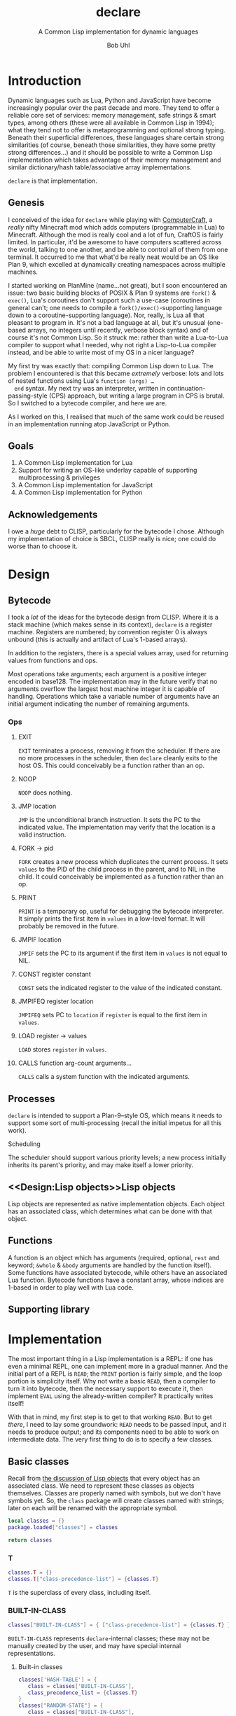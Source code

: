 #+AUTHOR: Bob Uhl
#+TITLE: declare
#+SUBTITLE: A Common Lisp implementation for dynamic languages
* Introduction
  Dynamic languages such as Lua, Python and JavaScript have become
  increasingly popular over the past decade and more.  They tend to
  offer a reliable core set of services: memory management, safe
  strings & smart types, among others (these were all available in
  Common Lisp in 1994); what they tend not to offer is metaprogramming
  and optional strong typing.  Beneath their superficial differences,
  these languages share certain strong similarities (of course,
  beneath those similarities, they have some pretty strong
  differences…) and it should be possible to write a Common Lisp
  implementation which takes advantage of their memory management and
  similar dictionary/hash table/associative array implementations.

  ~declare~ is that implementation.
** Genesis
  I conceived of the idea for ~declare~ while playing with
  [[http://www.computercraft.info/][ComputerCraft]], a /really/ nifty Minecraft mod which adds computers
  (programmable in Lua) to Minecraft.  Although the mod is really cool
  and a lot of fun, CraftOS is fairly limited.  In particular, it'd be
  awesome to have computers scattered across the world, talking to one
  another, and be able to control all of them from one terminal.  It
  occurred to me that what'd be really neat would be an OS like Plan
  9, which excelled at dynamically creating namespaces across multiple
  machines.

  I started working on PlanMine (name…not great), but I soon
  encountered an issue: two basic building blocks of POSIX & Plan 9
  systems are ~fork()~ & ~exec()~, Lua's coroutines don't support such
  a use-case (coroutines in general can't; one needs to compile a
  ~fork()/exec()~-supporting language down to a coroutine-supporting
  language).  Nor, really, is Lua all that pleasant to program in.
  It's not a bad language at all, but it's unusual (one-based arrays,
  no integers until recently, verbose block syntax) and of course it's
  not Common Lisp.  So it struck me: rather than write a Lua-to-Lua
  compiler to support what I needed, why not right a Lisp-to-Lua
  compiler instead, and be able to write most of my OS in a nicer
  language?

  My first try was exactly that: compiling Common Lisp down to Lua.
  The problem I encountered is that this became /extremely/ verbose:
  lots and lots of nested functions using Lua's ~function (args) …
  end~ syntax.  My next try was an interpreter, written in
  continuation-passing-style (CPS) approach, but writing a large
  program in CPS is brutal.  So I switched to a bytecode compiler, and
  here we are.

  As I worked on this, I realised that much of the same work could be
  reused in an implementation running atop JavaScript or Python.
** Goals
  1. A Common Lisp implementation for Lua
  2. Support for writing an OS-like underlay capable of supporting
     multiprocessing & privileges
  3. A Common Lisp implementation for JavaScript
  4. A Common Lisp implementation for Python
** Acknowledgements
  I owe a /huge/ debt to CLISP, particularly for the bytecode I chose.
  Although my implementation of choice is SBCL, CLISP really is nice;
  one could do worse than to choose it.
* Design
** Bytecode
I took a /lot/ of the ideas for the bytecode design from CLISP.  Where
it is a stack machine (which makes sense in its context), ~declare~ is
a register machine.  Registers are numbered; by convention register 0
is always unbound (this is actually and artifact of Lua's 1-based
arrays).

In addition to the registers, there is a special values array, used
for returning values from functions and ops.

Most operations take arguments; each argument is a positive integer
encoded in base128.  The implementation may in the future verify that
no arguments overflow the largest host machine integer it is capable
of handling.  Operations which take a variable number of arguments have an
initial argument indicating the number of remaining arguments.
*** Ops
**** EXIT
~EXIT~ terminates a process, removing it from the scheduler.  If there
are no more processes in the scheduler, then ~declare~ cleanly exits
to the host OS.  This could conceivably be a function rather than an op.
**** NOOP
~NOOP~ does nothing.
**** JMP location
~JMP~ is the unconditional branch instruction.  It sets the PC to the
indicated value.  The implementation may verify that the location is a
valid instruction.
**** FORK → pid
~FORK~ creates a new process which duplicates the current process.  It
sets ~values~ to the PID of the child process in the parent, and to
NIL in the child.  It could conceivably be implemented as a function
rather than an op.
**** PRINT
~PRINT~ is a temporary op, useful for debugging the bytecode
interpreter.  It simply prints the first item in ~values~ in a
low-level format.  It will probably be removed in the future.
**** JMPIF location
~JMPIF~ sets the PC to its argument if the first item in ~values~ is
not equal to NIL.
**** CONST register constant
~CONST~ sets the indicated register to the value of the indicated
constant.
**** JMPIFEQ register location
~JMPIFEQ~ sets PC to ~location~ if ~register~ is equal to the first
item in ~values~.
**** LOAD register → values
~LOAD~ stores ~register~ in ~values~.
**** CALLS function arg-count arguments…
~CALLS~ calls a system function with the indicated arguments.
** Processes
~declare~ is intended to support a Plan-9–style OS, which means it
needs to support some sort of multi-processing (recall the initial
impetus for all this work).
**** Scheduling
The scheduler should support various
priority levels; a new process initially inherits its parent's
priority, and may make itself a lower priority.
** <<Design:Lisp objects>>Lisp objects
   Lisp objects are represented as native implementation objects.
   Each object has an associated class, which determines what
   can be done with that object.
** Functions
A function is an object which has arguments (required, optional,
~rest~ and keyword; ~&whole~ & ~&body~ arguments are handled by the
function itself).  Some functions have associated bytecode, while
others have an associated Lua function.  Bytecode functions have a
constant array, whose indices are 1-based in order to play well with
Lua code.
** Supporting library
* Implementation
The most important thing in a Lisp implementation is a REPL: if one
has even a minimal REPL, one can implement more in a gradual manner.
And the initial part of a REPL is ~READ~; the ~PRINT~ portion is
fairly simple, and the loop portion is simplicity itself.  Why not
write a basic ~READ~, then a compiler to turn it into bytecode, then
the necessary support to execute it, then implement ~EVAL~ using the
already-written compiler?  It practically writes itself!

With that in mind, my first step is to get to that working ~READ~.
But to get /there/, I need to lay some groundwork: ~READ~ needs to be
passed input, and it needs to produce output; and its components need
to be able to work on intermediate data. The very first thing to do is
to specify a few classes.
** Basic classes

Recall from [[Design:Lisp objects][the discussion of Lisp objects]] that every object has an
associated class.  We need to represent these classes as objects
themselves.  Classes are properly named with symbols, but we don't
have symbols yet.  So, the ~class~ package will create classes named
with strings; later on each will be renamed with the appropriate
symbol.

#+NAME: classes-header :exports none
#+BEGIN_SRC lua
  local classes = {}
  package.loaded["classes"] = classes
#+END_SRC

#+NAME: classes-footer :exports none
#+BEGIN_SRC lua
  return classes
#+END_SRC

*** T
#+NAME: classes-t
#+BEGIN_SRC lua
  classes.T = {}
  classes.T["class-precedence-list"] = {classes.T}
#+END_SRC

~T~ is the superclass of every class, including itself.

*** BUILT-IN-CLASS
#+NAME: classes-built-in-class
#+BEGIN_SRC lua
  classes["BUILT-IN-CLASS"] = { ["class-precedence-list"] = {classes.T} }
#+END_SRC

~BUILT-IN-CLASS~ represents ~declare~-internal classes; these may not be
manually created by the user, and may have special internal representations.

**** Built-in classes
#+NAME: classes-built-in-classes
#+BEGIN_SRC lua
  classes['HASH-TABLE'] = {
     class = classes['BUILT-IN-CLASS'],
     class_precedence_list = {classes.T}
  }
  classes["RANDOM-STATE"] = {
     class = classes["BUILT-IN-CLASS"],
     class_precedence_list = {classes.T}
  }
  classes.RESTART = {
     class = classes["BUILT-IN-CLASS"],
     class_precedence_list = {classes.T}
  }
  classes.PACKAGE = {
     class = classes["BUILT-IN-CLASS"],
     class_precedence_list = {classes.T}
  }
  classes.READTABLE = {
     class = classes["BUILT-IN-CLASS"],
     class_precedence_list = {classes.T}
  }
  classes.SYMBOL = {
     class = classes["BUILT-IN-CLASS"],
     class_precedence_list = {classes.T}
  }
  classes.CHARACTER = {
     class = classes["BUILT-IN-CLASS"],
     class_precedence_list = {classes.T}
  }
  -- functions
  classes.FUNCTION = {
     class = classes["BUILT-IN-CLASS"],
     class_precedence_list = {classes.T}
  }
  classes["COMPILED-FUNCTION"] = {
     class = classes["BUILT-IN-CLASS"],
     class_precedence_list = {classes.FUNCTION, classes.T}
  }
  -- sequences
  classes.SEQUENCE = {
     class = classes["BUILT-IN-CLASS"],
     class_precedence_list = {classes.T}
  }
  classes.LIST = {
     class = classes["BUILT-IN-CLASS"],
     class_precedence_list = {classes.SEQUENCE, classes.T}
  }
  classes.CONS = {
     class = classes["BUILT-IN-CLASS"],
     class_precedence_list = {classes.LIST, classes.SEQUENCE, classes.T}
  }
  classes.NULL = {
     class = classes["BUILT-IN-CLASS"],
     class_precedence_list = {classes.SYMBOL, classes.LIST, classes.SEQUENCE, classes.T}
  }
  -- streams
  classes.STREAM = {
     class = classes["BUILT-IN-CLASS"],
     class_precedence_list = {classes.T}
  }
  classes["STRING-STREAM"] = {
     class = classes["BUILT-IN-CLASS"],
     class_precedence_list = {classes.STREAM, classes.T}
  }
  -- pathnames
  classes.PATHNAME = {
     class = classes["BUILT-IN-CLASS"],
     class_precedence_list = {classes.T}
  }
  classes["LOGICAL-PATHNAME"] = {
     class = classes["BUILT-IN-CLASS"],
     class_precedence_list = {classes.PATHNAME, classes.T}
  }
  -- numbers
  classes.NUMBER = {
     class = classes["BUILT-IN-CLASS"],
     class_precedence_list = {classes.T}
  }
  classes.REAL = {
     class = classes["BUILT-IN-CLASS"],
     class_precedence_list = {classes.NUMBER, classes.T}
  }
  classes.FLOAT = {
     class = classes["BUILT-IN-CLASS"],
     class_precedence_list = {classes.REAL, classes.NUMBER, classes.T}
  }
  classes["SINGLE-FLOAT"] = {
     class = classes["BUILT-IN-CLASS"],
     class_precedence_list = {
        classes.FLOAT, classes.REAL, classes.NUMBER, classes.T
     }
  }
  classes.RATIONAL = {
     class = classes["BUILT-IN-CLASS"],
     class_precedence_list = {classes.REAL, classes.NUMBER, classes.T}
  }
  classes.RATIO = {
     class = classes["BUILT-IN-CLASS"],
     class_precedence_list = {
        classes.RATIONAL, classes.REAL, classes.NUMBER, classes.T
     }
  }
  classes.INTEGER = {
     class = classes["BUILT-IN-CLASS"],
     class_precedence_list = {
        classes.RATIONAL, classes.REAL, classes.NUMBER, classes.T
     }
  }
  classes.FIXNUM = {
     class = classes["BUILT-IN-CLASS"],
     class_precedence_list = {
        classes.INTEGER, classes.RATIONAL, classes.REAL, classes.NUMBER, classes.T
     }
  }
  classes.COMPLEX = {
     class = classes["BUILT-IN-CLASS"],
     class_precedence_list = {classes.NUMBER, classes.T}
  }
#+END_SRC

*** STANDARD-OBJECT
The class ~STANDARD-OBJECT~ is an instance of its own subclass,
~STANDARD-CLASS~

#+NAME: classes-standard-object
#+BEGIN_SRC lua
  classes["STANDARD-OBJECT"] = { ["class-precedence-list"] = { classes.T } }
#+END_SRC
*** STANDARD-CLASS
The class ~STANDARD-CLASS~ represents a standard Common Lisp Object System
(CLOS) class, with slots and all.

#+NAME: classes-standard-class
#+BEGIN_SRC lua
  classes["CLASS"] = {
     ["class-precedence-list"] = { classes["STANDARD-OBJECT"], classes.T }
  }
  classes["STANDARD-CLASS"] = {
     ["class-precedence-list"] = {
        classes.CLASS, classes["STANDARD-OBJECT"], classes.T
     }
  }
#+END_SRC

~STANDARD-OBJECT~, ~CLASS~ and ~STANDARD-CLASS~ are all instances of
~STANDARD-CLASS~, which means that they may be subclassed with
~DEFCLASS~.

#+NAME: classes-standard-class-set-subclasses
#+BEGIN_SRC lua
  classes["STANDARD-OBJECT"].class = classes['STANDARD-CLASS']
  classes.CLASS.class = classes['STANDARD-CLASS']
  classes["STANDARD-CLASS"].class = classes['STANDARD-CLASS']
#+END_SRC

#+NAME: classes
#+BEGIN_SRC lua :tangle classes.lua :exports none :noweb yes
  <<classes-header>>
  <<classes-t>>
  classes.T.class = classes["BUILT-IN-CLASS"]
  <<classes-built-in-class>>
  <<classes-built-in-classes>>
  <<classes-standard-object>>
  <<classes-standard-class>>
  <<classes-set-standard-class-subclasses>>
  <<classes-footer>>
#+END_SRC
** NIL

NIL is a special value, distinguished from Lua's nil.  It looks like a
cons, but its ~CAR~ and ~CDR~ always point to itself.

#+NAME: NIL
#+BEGIN_SRC lua
NIL = {}
NIL.car = NIL
NIL.cdr = NIL
#+END_SRC
** Symbols
Symbols are very simple: they consist of a name, a package, a property
list and a value.

#+NAME: symbol
#+BEGIN_SRC lua :tangle symbol.lua
  classes = require("classes")
  local symbol = {}
  package.loaded["symbol"] = symbol

  local Symbol = {}

  function symbol.new(name, package)
     local self = {
        class = classes.SYMBOL,
        name = name,
        package = package,
        plist = NIL,
     }
     setmetatable(self, { __index = Symbol })
     return self
  end

  return symbol
#+END_SRC

** Packages
Packages are namespaces which map symbol names to symbols.  There is a
single namespace for packages themselves in each process environment.

#+BEGIN_SRC lua :tangle clpackage.lua :noweb yes
  classes = require("classes")
  symbols = require("symbol")
  cl_symbols = require("cl-symbols")
  local clpackage = {}
  package.loaded["clpackage"] = clpackage

  local packages = {}
  local Package = {}

  -- NAME must be a string; NICKNAMES must be an array of strings; USE
  -- must be an array of packages.
  function clpackage.new(name, nicknames, use)
     local self = {
        class = classes.PACKAGE,
        name = name,
        nicknames = nicknames,
        use = use,
        internal_symbols = {},
        external_symbols = {},
     }
     setmetatable(self, { __index = Package })
     return self
  end

  -- set up COMMON-LISP, a package which cannot be modified; since it is
  -- static, it can be referred to from multiple toplevels
  clpackage.cl = clpackage.new("COMMON-LISP", { "CL" })
  -- set up the standard Common Lisp symbols
  for i, name in ipairs(cl_symbols) do
     local symbol = symbol.new(name, clpackage.cl)
     clpackage.cl.external_symbols[name] = symbol
  end
  clpackage.cl.external_symbols["NIL"] = NIL

  return clpackage
#+END_SRC

** Numbers
** Functions
A function is an object which may be called with certain arguments and
which may return certain values.

A function has zero or more required arguments; zero or more optional
arguments, zero or one rest argument; and zero or more keyword
arguments (auxiliary arguments are turned into a LET-* form).
#+NAME: funcall
#+BEGIN_SRC lua
  function funcall(proc, func, args)
     if not classes.subclassp(func, classes.FUNCTION) then
        error("func is not a function in FUNCALL")
     end
     local continuation = {
        ops = proc.ops,
        pc = proc.pc,
        consts = proc.consts,
        registers = proc.registers,
     }

     for i, v in ipairs(args) do
        if i <= #func.num_required_args then
        end
     end
     local num_args = #args
     if num_args < func.num_required_args then
        error("not enough arguments to function")
     end
     num_args = num_args - func.num_required_args
     if not func.has_rest and (num_args > func.num_optional_args + #func.keyword_args) then
        error("too many arguments to function")
     end
     local registers = {}
     for i=1, i <= func.num_required_args do
        registers[i] = args[i]
     end
     for i = func.num_required_args+1, i <= func.num_required_args + func.num_optional_args do
        registers[i] = args[i]
     end
     if func.has_rest then
        local rest_args = args[func.num_required_args+func.num_optional_args+1]
     end
  end

  function parse_args(proc, func, args)
     local registers = {}
     local i = 1
     repeat
        if i > func.num_required_args then
           return parse_optional_args(proc, func, args, registers, i)
        end
        registers[i] = args[i]
     until i > args
     error("not enough arguments")
  end

  function parse_optional_args(proc, func, args, registers, i)
     for j = 0, j < #func.optional_args do
        registers[i+j] = args[i+j] or eval(proc, func.optional_args[j+1])
     end
     if func.has_rest then
        return parse_rest_args(proc, func, args, registers, i+#func.optional_args)
     end
     return parse_keyword_args(proc, func, args, registers, i+#func.optional_args)
  end

  function parse_rest_args(proc, func, args, registers, i)
     registers[i] = lua_array_to_list(args, i)
     return parse_keyword_args(proc, func, args, registers, i)
  end

  function lua_array_to_list(array, index)
     if index > #array then
        return NIL
     end
     return {
        class = classes.CONS,
        car = array[index],
        cdr = lua_array_to_list(array, index+1)
     }
  end

  function parse_keyword_args(proc, func, args, registers, i)
     if #func.keyword_args == 0 then
        error("too many arguments")
     end
     local j = i
     repeat
        if args[j].class ~= classes.SYMBOL and args[j].package ~= packages.KEYWORD then
           -- FIXME: this is not actually an error
           error("keywords must be symbols in the keyword package")
        end
        if not args[j+1] then
           error("odd number of keyword arguments")
        end
        keys[args[j]] = args[j+1]
     until j > #args
     for k, keyword in ipairs(func.keyword_args) do
        registers[i+k-1] = keys[keyword.keyword] or eval(proc, keyword.default)
     end
     return registers
  end
#+END_SRC
** Bootstrapping
~init.lua~ is a fairly small file which creates a few objects such as
NIL and T, loads in the other static modules of the system, and then
dynamically stitches them all together.

#+BEGIN_SRC lua :tangle init.lua :noweb yes
  <<NIL>>
  classes = require("classes")
  symbol = require("symbol")
  clpackage = require("clpackage")

  env = {}
  env.packages = {}
  env.packages["COMMON-LISP"] = clpackage.cl
  env.packages.CL = clpackage.cl
  env.classes = {}

  NIL.class = classes.NULL
  for name, class in pairs(classes) do
     local sym = env.packages.CL.external_symbols[name]
     env.classes[sym] = class
     class.name = sym
  end

  <<init-cons>>
#+END_SRC

** Supporting library
*** CONS
~CONS~ constructs a fresh cons cell, which is a simple object
containing a ~car~ and a ~cdr~.  It's one of the simplest Lisp
functions, and the building block of so many more.
#+NAME: init-cons
#+BEGIN_SRC lua
function cons(car, cdr)
   return {
      car = car,
      cdr = cdr,
      class = classes.CONS,
   }
end
#+END_SRC

#+LaTeX: \appendix
* Tests
** Boilerplate
#+BEGIN_SRC lua :tangle test_root.lua :exports none :noweb yes
<<test-root-header>>
<<test-cons>>
<<test-root-footer>>
#+END_SRC
*** Header
This pulls in [[https://github.com/bluebird75/luaunit][LuaUnit]] and ~declare~'s init.
#+NAME: test-root-header
#+BEGIN_SRC lua
luaunit = require('luaunit/luaunit')
require('init')
#+END_SRC
*** Footer
This just runs the defined tests.
#+NAME: test-root-footer
#+BEGIN_SRC lua
os.exit(luaunit.LuaUnit.run())
#+END_SRC
** Library tests
*** CONS
~CONS~ is extremely simple: it allocates a new cons cell containing
its arguments.  It doesn't care what types its arguments are.  Of
note, it needs to use ~luaunit.assertIs~ to test identity rather than
~luaunit.assertEquals~, which does a deep comparison, in order not to blow out
the stack (classes may contain circular references).
#+NAME: test-cons
#+BEGIN_SRC lua
  function testCons()
     local c = cons(1, 2)
     luaunit.assertEquals(c.car, 1)
     luaunit.assertEquals(c.cdr, 2)
     luaunit.assertIs(c.class, classes.CONS)
  end
#+END_SRC
* Appendix
** Common Lisp symbols
#+VISIBILITY: folded
#+NAME: cl-symbols
#+BEGIN_SRC lua :tangle cl-symbols.lua :exports code
  local cl_symbols = {
     "&ALLOW-OTHER-KEYS",
     "&AUX",
     "&BODY",
     "&ENVIRONMENT",
     "&KEY",
     "&OPTIONAL",
     "&REST",
     "&WHOLE",
     "*",
     "**",
     "***",
     "*BREAK-ON-SIGNALS*",
     "*COMPILE-FILE-PATHNAME*",
     "*COMPILE-FILE-TRUENAME*",
     "*COMPILE-PRINT*",
     "*COMPILE-VERBOSE*",
     "*DEBUG-IO*",
     "*DEBUGGER-HOOK*",
     "*DEFAULT-PATHNAME-DEFAULTS*",
     "*ERROR-OUTPUT*",
     "*FEATURES*",
     "*GENSYM-COUNTER*",
     "*LOAD-PATHNAME*",
     "*LOAD-PRINT*",
     "*LOAD-TRUENAME*",
     "*LOAD-VERBOSE*",
     "*MACROEXPAND-HOOK*",
     "*MODULES*",
     "*PACKAGE*",
     "*PRINT-ARRAY*",
     "*PRINT-BASE*",
     "*PRINT-CASE*",
     "*PRINT-CIRCLE*",
     "*PRINT-ESCAPE*",
     "*PRINT-GENSYM*",
     "*PRINT-LENGTH*",
     "*PRINT-LEVEL*",
     "*PRINT-LINES*",
     "*PRINT-MISER-WIDTH*",
     "*PRINT-PPRINT-DISPATCH*",
     "*PRINT-PRETTY*",
     "*PRINT-RADIX*",
     "*PRINT-READABLY*",
     "*PRINT-RIGHT-MARGIN*",
     "*QUERY-IO*",
     "*RANDOM-STATE*",
     "*READ-BASE*",
     "*READ-DEFAULT-FLOAT-FORMAT*",
     "*READ-EVAL*",
     "*READ-SUPPRESS*",
     "*READTABLE*",
     "*STANDARD-INPUT*",
     "*STANDARD-OUTPUT*",
     "*TERMINAL-IO*",
     "*TRACE-OUTPUT*",
     "+",
     "++",
     "+++",
     "-",
     "/",
     "//",
     "///",
     "/=",
     "1+",
     "1-",
     "<",
     "<=",
     "=",
     ">",
     ">=",
     "ABORT",
     "ABS",
     "ACONS",
     "ACOS",
     "ACOSH",
     "ADD-METHOD",
     "ADJOIN",
     "ADJUST-ARRAY",
     "ADJUSTABLE-ARRAY-P",
     "ALLOCATE-INSTANCE",
     "ALPHA-CHAR-P",
     "ALPHANUMERICP",
     "AND",
     "APPEND",
     "APPLY",
     "APROPOS",
     "APROPOS-LIST",
     "AREF",
     "ARITHMETIC-ERROR",
     "ARITHMETIC-ERROR-OPERANDS",
     "ARITHMETIC-ERROR-OPERATION",
     "ARRAY",
     "ARRAY-DIMENSION",
     "ARRAY-DIMENSION-LIMIT",
     "ARRAY-DIMENSIONS",
     "ARRAY-DISPLACEMENT",
     "ARRAY-ELEMENT-TYPE",
     "ARRAY-HAS-FILL-POINTER-P",
     "ARRAY-IN-BOUNDS-P",
     "ARRAY-RANK",
     "ARRAY-RANK-LIMIT",
     "ARRAY-ROW-MAJOR-INDEX",
     "ARRAY-TOTAL-SIZE",
     "ARRAY-TOTAL-SIZE-LIMIT",
     "ARRAYP",
     "ASH",
     "ASIN",
     "ASINH",
     "ASSERT",
     "ASSOC",
     "ASSOC-IF",
     "ASSOC-IF-NOT",
     "ATAN",
     "ATANH",
     "ATOM",
     "BASE-CHAR",
     "BASE-STRING",
     "BIGNUM",
     "BIT",
     "BIT-AND",
     "BIT-ANDC1",
     "BIT-ANDC2",
     "BIT-EQV",
     "BIT-IOR",
     "BIT-NAND",
     "BIT-NOR",
     "BIT-NOT",
     "BIT-ORC1",
     "BIT-ORC2",
     "BIT-VECTOR",
     "BIT-VECTOR-P",
     "BIT-XOR",
     "BLOCK",
     "BLOCK",
     "BOOLE",
     "BOOLE-1",
     "BOOLE-2",
     "BOOLE-AND",
     "BOOLE-ANDC1",
     "BOOLE-ANDC2",
     "BOOLE-C1",
     "BOOLE-C2",
     "BOOLE-CLR",
     "BOOLE-EQV",
     "BOOLE-IOR",
     "BOOLE-NAND",
     "BOOLE-NOR",
     "BOOLE-ORC1",
     "BOOLE-ORC2",
     "BOOLE-SET",
     "BOOLE-XOR",
     "BOOLEAN",
     "BOTH-CASE-P",
     "BOUNDP",
     "BREAK",
     "BROADCAST-STREAM",
     "BROADCAST-STREAM-STREAMS",
     "BUILT-IN-CLASS",
     "BUTLAST",
     "BYTE",
     "BYTE-POSITION",
     "BYTE-SIZE",
     "CAAAAR",
     "CAAADR",
     "CAAAR",
     "CAADAR",
     "CAADDR",
     "CAADR",
     "CAAR",
     "CADAAR",
     "CADADR",
     "CADAR",
     "CADDAR",
     "CADDDR",
     "CADDR",
     "CADR",
     "CALL-ARGUMENTS-LIMIT",
     "CALL-METHOD",
     "CALL-NEXT-METHOD",
     "CAR",
     "CASE",
     "CATCH",
     "CCASE",
     "CDAAAR",
     "CDAADR",
     "CDAAR",
     "CDADAR",
     "CDADDR",
     "CDADR",
     "CDAR",
     "CDDAAR",
     "CDDADR",
     "CDDAR",
     "CDDDAR",
     "CDDDDR",
     "CDDDR",
     "CDDR",
     "CDR",
     "CEILING",
     "CELL-ERROR",
     "CELL-ERROR-NAME",
     "CERROR",
     "CHANGE-CLASS",
     "CHAR",
     "CHAR-CODE",
     "CHAR-CODE-LIMIT",
     "CHAR-DOWNCASE",
     "CHAR-EQUAL",
     "CHAR-GREATERP",
     "CHAR-INT",
     "CHAR-LESSP",
     "CHAR-NAME",
     "CHAR-NOT-EQUAL",
     "CHAR-NOT-GREATERP",
     "CHAR-NOT-LESSP",
     "CHAR-UPCASE",
     "CHAR/=",
     "CHAR<",
     "CHAR<=",
     "CHAR=",
     "CHAR>",
     "CHAR>=",
     "CHARACTER",
     "CHARACTER",
     "CHARACTERP",
     "CHECK-TYPE",
     "CIS",
     "CLASS",
     "CLASS-NAME",
     "CLASS-OF",
     "CLEAR-INPUT",
     "CLEAR-OUTPUT",
     "CLOSE",
     "CLRHASH",
     "CODE-CHAR",
     "COERCE",
     "COMPILATION-SPEED",
     "COMPILE",
     "COMPILE-FILE",
     "COMPILE-FILE-PATHNAME",
     "COMPILED-FUNCTION",
     "COMPILED-FUNCTION-P",
     "COMPILER-MACRO",
     "COMPILER-MACRO-FUNCTION",
     "COMPLEMENT",
     "COMPLEX",
     "COMPLEXP",
     "COMPUTE-APPLICABLE-METHODS",
     "COMPUTE-RESTARTS",
     "CONCATENATE",
     "CONCATENATED-STREAM",
     "CONCATENATED-STREAM-STREAMS",
     "COND",
     "CONDITION",
     "CONJUGATE",
     "CONS",
     "CONSP",
     "CONSTANTLY",
     "CONSTANTP",
     "CONTINUE",
     "CONTROL-ERROR",
     "COPY-ALIST",
     "COPY-LIST",
     "COPY-PPRINT-DISPATCH",
     "COPY-READTABLE",
     "COPY-SEQ",
     "COPY-STRUCTURE",
     "COPY-SYMBOL",
     "COPY-TREE",
     "COS",
     "COSH",
     "COUNT",
     "COUNT-IF",
     "COUNT-IF-NOT",
     "CTYPECASE",
     "DEBUG",
     "DECF",
     "DECLAIM",
     "DECLARATION",
     "DECLARE",
     "DECODE-FLOAT",
     "DECODE-UNIVERSAL-TIME",
     "DEFCLASS",
     "DEFCONSTANT",
     "DEFGENERIC",
     "DEFINE-COMPILER-MACRO",
     "DEFINE-CONDITION",
     "DEFINE-METHOD-COMBINATION",
     "DEFINE-MODIFY-MACRO",
     "DEFINE-SETF-EXPANDER",
     "DEFINE-SYMBOL-MACRO",
     "DEFMACRO",
     "DEFMETHOD",
     "DEFPACKAGE",
     "DEFPARAMETER",
     "DEFSETF",
     "DEFSTRUCT",
     "DEFTYPE",
     "DEFUN",
     "DEFVAR",
     "DELETE",
     "DELETE-DUPLICATES",
     "DELETE-FILE",
     "DELETE-IF",
     "DELETE-IF-NOT",
     "DELETE-PACKAGE",
     "DENOMINATOR",
     "DEPOSIT-FIELD",
     "DESCRIBE",
     "DESCRIBE-OBJECT",
     "DESTRUCTURING-BIND",
     "DIGIT-CHAR",
     "DIGIT-CHAR-P",
     "DIRECTORY",
     "DIRECTORY-NAMESTRING",
     "DISASSEMBLE",
     "DIVISION-BY-ZERO",
     "DO",
     "DO*",
     "DO-ALL-SYMBOLS",
     "DO-EXTERNAL-SYMBOLS",
     "DO-SYMBOLS",
     "DOCUMENTATION",
     "DOLIST",
     "DOTIMES",
     "DOUBLE-FLOAT",
     "DOUBLE-FLOAT-EPSILON",
     "DOUBLE-FLOAT-NEGATIVE-EPSILON",
     "DPB",
     "DRIBBLE",
     "DYNAMIC-EXTENT",
     "ECASE",
     "ECHO-STREAM",
     "ECHO-STREAM-INPUT-STREAM",
     "ECHO-STREAM-OUTPUT-STREAM",
     "ED",
     "EIGHTH",
     "ELT",
     "ENCODE-UNIVERSAL-TIME",
     "END-OF-FILE",
     "ENDP",
     "ENOUGH-NAMESTRING",
     "ENSURE-DIRECTORIES-EXIST",
     "ENSURE-GENERIC-FUNCTION",
     "EQ",
     "EQL",
     "EQUAL",
     "EQUALP",
     "ERROR",
     "ETYPECASE",
     "EVAL",
     "EVAL-WHEN",
     "EVENP",
     "EVERY",
     "EXP",
     "EXPORT",
     "EXPT",
     "EXTENDED-CHAR",
     "FBOUNDP",
     "FCEILING",
     "FDEFINITION",
     "FFLOOR",
     "FIFTH",
     "FILE-AUTHOR",
     "FILE-ERROR",
     "FILE-ERROR-PATHNAME",
     "FILE-LENGTH",
     "FILE-NAMESTRING",
     "FILE-POSITION",
     "FILE-STREAM",
     "FILE-STRING-LENGTH",
     "FILE-WRITE-DATE",
     "FILL",
     "FILL-POINTER",
     "FIND",
     "FIND-ALL-SYMBOLS",
     "FIND-CLASS",
     "FIND-IF",
     "FIND-IF-NOT",
     "FIND-METHOD",
     "FIND-PACKAGE",
     "FIND-RESTART",
     "FIND-SYMBOL",
     "FINISH-OUTPUT",
     "FIRST",
     "FIXNUM",
     "FLET",
     "FLOAT",
     "FLOAT-DIGITS",
     "FLOAT-PRECISION",
     "FLOAT-RADIX",
     "FLOAT-SIGN",
     "FLOATING-POINT-INEXACT",
     "FLOATING-POINT-INVALID-OPERATION",
     "FLOATING-POINT-OVERFLOW",
     "FLOATING-POINT-UNDERFLOW",
     "FLOATP",
     "FLOOR",
     "FMAKUNBOUND",
     "FORCE-OUTPUT",
     "FORMAT",
     "FORMATTER",
     "FOURTH",
     "FRESH-LINE",
     "FROUND",
     "FTRUNCATE",
     "FTYPE",
     "FUNCALL",
     "FUNCTION",
     "FUNCTION-KEYWORDS",
     "FUNCTION-LAMBDA-EXPRESSION",
     "FUNCTIONP",
     "GCD",
     "GENERIC-FUNCTION",
     "GENSYM",
     "GENTEMP",
     "GET",
     "GET-DECODED-TIME",
     "GET-DISPATCH-MACRO-CHARACTER",
     "GET-INTERNAL-REAL-TIME",
     "GET-INTERNAL-RUN-TIME",
     "GET-MACRO-CHARACTER",
     "GET-OUTPUT-STREAM-STRING",
     "GET-PROPERTIES",
     "GET-SETF-EXPANSION",
     "GET-UNIVERSAL-TIME",
     "GETF",
     "GETHASH",
     "GO",
     "GRAPHIC-CHAR-P",
     "HANDLER-BIND",
     "HANDLER-CASE",
     "HASH-TABLE",
     "HASH-TABLE-COUNT",
     "HASH-TABLE-P",
     "HASH-TABLE-REHASH-SIZE",
     "HASH-TABLE-REHASH-THRESHOLD",
     "HASH-TABLE-SIZE",
     "HASH-TABLE-TEST",
     "HOST-NAMESTRING",
     "IDENTITY",
     "IF",
     "IGNORABLE",
     "IGNORE",
     "IGNORE-ERRORS",
     "IMAGPART",
     "IMPORT",
     "IN-PACKAGE",
     "INCF",
     "INITIALIZE-INSTANCE",
     "INLINE",
     "INPUT-STREAM-P",
     "INSPECT",
     "INTEGER",
     "INTEGER-DECODE-FLOAT",
     "INTEGER-LENGTH",
     "INTEGERP",
     "INTERACTIVE-STREAM-P",
     "INTERN",
     "INTERNAL-TIME-UNITS-PER-SECOND",
     "INTERSECTION",
     "INVALID-METHOD-ERROR",
     "INVOKE-DEBUGGER",
     "INVOKE-RESTART",
     "INVOKE-RESTART-INTERACTIVELY",
     "ISQRT",
     "KEYWORD",
     "KEYWORDP",
     "LABELS",
     "LAMBDA",
     "LAMBDA-LIST-KEYWORDS",
     "LAMBDA-PARAMETERS-LIMIT",
     "LAST",
     "LCM",
     "LDB",
     "LDB-TEST",
     "LDIFF",
     "LEAST-NEGATIVE-DOUBLE-FLOAT",
     "LEAST-NEGATIVE-LONG-FLOAT",
     "LEAST-NEGATIVE-NORMALIZED-DOUBLE-FLOAT",
     "LEAST-NEGATIVE-NORMALIZED-LONG-FLOAT",
     "LEAST-NEGATIVE-NORMALIZED-SHORT-FLOAT",
     "LEAST-NEGATIVE-NORMALIZED-SINGLE-FLOAT",
     "LEAST-NEGATIVE-SHORT-FLOAT",
     "LEAST-NEGATIVE-SINGLE-FLOAT",
     "LEAST-POSITIVE-DOUBLE-FLOAT",
     "LEAST-POSITIVE-LONG-FLOAT",
     "LEAST-POSITIVE-NORMALIZED-DOUBLE-FLOAT",
     "LEAST-POSITIVE-NORMALIZED-LONG-FLOAT",
     "LEAST-POSITIVE-NORMALIZED-SHORT-FLOAT",
     "LEAST-POSITIVE-NORMALIZED-SINGLE-FLOAT",
     "LEAST-POSITIVE-SHORT-FLOAT",
     "LEAST-POSITIVE-SINGLE-FLOAT",
     "LENGTH",
     "LET",
     "LET*",
     "LISP-IMPLEMENTATION-TYPE",
     "LISP-IMPLEMENTATION-VERSION",
     "LIST",
     "LIST*",
     "LIST-ALL-PACKAGES",
     "LIST-LENGTH",
     "LISTEN",
     "LISTP",
     "LOAD",
     "LOAD-LOGICAL-PATHNAME-TRANSLATIONS",
     "LOAD-TIME-VALUE",
     "LOCALLY",
     "LOG",
     "LOGAND",
     "LOGANDC1",
     "LOGANDC2",
     "LOGBITP",
     "LOGCOUNT",
     "LOGEQV",
     "LOGICAL-PATHNAME",
     "LOGICAL-PATHNAME-TRANSLATIONS",
     "LOGIOR",
     "LOGNAND",
     "LOGNOR",
     "LOGNOT",
     "LOGORC1",
     "LOGORC2",
     "LOGTEST",
     "LOGXOR",
     "LONG-FLOAT",
     "LONG-FLOAT-EPSILON",
     "LONG-FLOAT-NEGATIVE-EPSILON",
     "LONG-SITE-NAME",
     "LOOP",
     "LOOP-FINISH",
     "LOWER-CASE-P",
     "MACHINE-INSTANCE",
     "MACHINE-TYPE",
     "MACHINE-VERSION",
     "MACRO-FUNCTION",
     "MACROEXPAND",
     "MACROEXPAND-1",
     "MACROLET",
     "MAKE-ARRAY",
     "MAKE-BROADCAST-STREAM",
     "MAKE-CONCATENATED-STREAM",
     "MAKE-CONDITION",
     "MAKE-DISPATCH-MACRO-CHARACTER",
     "MAKE-ECHO-STREAM",
     "MAKE-HASH-TABLE",
     "MAKE-INSTANCE",
     "MAKE-INSTANCES-OBSOLETE",
     "MAKE-LIST",
     "MAKE-LOAD-FORM",
     "MAKE-LOAD-FORM-SAVING-SLOTS",
     "MAKE-METHOD",
     "MAKE-PACKAGE",
     "MAKE-PATHNAME",
     "MAKE-RANDOM-STATE",
     "MAKE-SEQUENCE",
     "MAKE-STRING",
     "MAKE-STRING-INPUT-STREAM",
     "MAKE-STRING-OUTPUT-STREAM",
     "MAKE-SYMBOL",
     "MAKE-SYNONYM-STREAM",
     "MAKE-TWO-WAY-STREAM",
     "MAKUNBOUND",
     "MAP",
     "MAP-INTO",
     "MAPC",
     "MAPCAN",
     "MAPCAR",
     "MAPCON",
     "MAPHASH",
     "MAPL",
     "MAPLIST",
     "MASK-FIELD",
     "MAX",
     "MEMBER",
     "MEMBER-IF",
     "MEMBER-IF-NOT",
     "MERGE",
     "MERGE-PATHNAMES",
     "METHOD",
     "METHOD-COMBINATION",
     "METHOD-COMBINATION-ERROR",
     "METHOD-QUALIFIERS",
     "MIN",
     "MINUSP",
     "MISMATCH",
     "MOD",
     "MOST-NEGATIVE-DOUBLE-FLOAT",
     "MOST-NEGATIVE-FIXNUM",
     "MOST-NEGATIVE-LONG-FLOAT",
     "MOST-NEGATIVE-SHORT-FLOAT",
     "MOST-NEGATIVE-SINGLE-FLOAT",
     "MOST-POSITIVE-DOUBLE-FLOAT",
     "MOST-POSITIVE-FIXNUM",
     "MOST-POSITIVE-LONG-FLOAT",
     "MOST-POSITIVE-SHORT-FLOAT",
     "MOST-POSITIVE-SINGLE-FLOAT",
     "MUFFLE-WARNING",
     "MULTIPLE-VALUE-BIND",
     "MULTIPLE-VALUE-CALL",
     "MULTIPLE-VALUE-LIST",
     "MULTIPLE-VALUE-PROG1",
     "MULTIPLE-VALUE-SETQ",
     "MULTIPLE-VALUES-LIMIT",
     "NAME-CHAR",
     "NAMESTRING",
     "NBUTLAST",
     "NCONC",
     "NEXT-METHOD-P",
     "NIL",
     "NINTERSECTION",
     "NINTH",
     "NO-APPLICABLE-METHOD",
     "NO-NEXT-METHOD",
     "NOT",
     "NOTANY",
     "NOTEVERY",
     "NOTINLINE",
     "NRECONC",
     "NREVERSE",
     "NSET-DIFFERENCE",
     "NSET-EXCLUSIVE-OR",
     "NSTRING-CAPITALIZE",
     "NSTRING-DOWNCASE",
     "NSTRING-UPCASE",
     "NSUBLIS",
     "NSUBST",
     "NSUBST-IF",
     "NSUBST-IF-NOT",
     "NSUBSTITUTE",
     "NSUBSTITUTE-IF",
     "NSUBSTITUTE-IF-NOT",
     "NTH",
     "NTH-VALUE",
     "NTHCDR",
     "NULL",
     "NUMBER",
     "NUMBERP",
     "NUMERATOR",
     "NUNION",
     "ODDP",
     "OPEN",
     "OPEN-STREAM-P",
     "OPTIMIZE",
     "OR",
     "OTHERWISE",
     "OUTPUT-STREAM-P",
     "PACKAGE",
     "PACKAGE-ERROR",
     "PACKAGE-ERROR-PACKAGE",
     "PACKAGE-NAME",
     "PACKAGE-NICKNAMES",
     "PACKAGE-SHADOWING-SYMBOLS",
     "PACKAGE-USE-LIST",
     "PACKAGE-USED-BY-LIST",
     "PACKAGEP",
     "PAIRLIS",
     "PARSE-ERROR",
     "PARSE-INTEGER",
     "PARSE-NAMESTRING",
     "PATHNAME",
     "PATHNAME-DEVICE",
     "PATHNAME-DIRECTORY",
     "PATHNAME-HOST",
     "PATHNAME-MATCH-P",
     "PATHNAME-NAME",
     "PATHNAME-TYPE",
     "PATHNAME-VERSION",
     "PATHNAMEP",
     "PEEK-CHAR",
     "PHASE",
     "PI",
     "PLUSP",
     "POP",
     "POSITION",
     "POSITION-IF",
     "POSITION-IF-NOT",
     "PPRINT",
     "PPRINT-DISPATCH",
     "PPRINT-EXIT-IF-LIST-EXHAUSTED",
     "PPRINT-FILL",
     "PPRINT-INDENT",
     "PPRINT-LINEAR",
     "PPRINT-LOGICAL-BLOCK",
     "PPRINT-NEWLINE",
     "PPRINT-POP",
     "PPRINT-TAB",
     "PPRINT-TABULAR",
     "PRIN1",
     "PRIN1-TO-STRING",
     "PRINC",
     "PRINC-TO-STRING",
     "PRINT",
     "PRINT-NOT-READABLE",
     "PRINT-NOT-READABLE-OBJECT",
     "PRINT-OBJECT",
     "PRINT-UNREADABLE-OBJECT",
     "PROBE-FILE",
     "PROCLAIM",
     "PROG",
     "PROG*",
     "PROG1",
     "PROG2",
     "PROGN",
     "PROGRAM-ERROR",
     "PROGV",
     "PROVIDE",
     "PSETF",
     "PSETQ",
     "PUSH",
     "PUSHNEW",
     "QUOTE",
     "RANDOM",
     "RANDOM-STATE",
     "RANDOM-STATE-P",
     "RASSOC",
     "RASSOC-IF",
     "RASSOC-IF-NOT",
     "RATIO",
     "RATIONAL",
     "RATIONALIZE",
     "RATIONALP",
     "READ",
     "READ-BYTE",
     "READ-CHAR",
     "READ-CHAR-NO-HANG",
     "READ-DELIMITED-LIST",
     "READ-FROM-STRING",
     "READ-LINE",
     "READ-PRESERVING-WHITESPACE",
     "READ-SEQUENCE",
     "READER-ERROR",
     "READTABLE",
     "READTABLE-CASE",
     "READTABLEP",
     "REAL",
     "REALP",
     "REALPART",
     "REDUCE",
     "REINITIALIZE-INSTANCE",
     "REM",
     "REMF",
     "REMHASH",
     "REMOVE",
     "REMOVE-DUPLICATES",
     "REMOVE-IF",
     "REMOVE-IF-NOT",
     "REMOVE-METHOD",
     "REMPROP",
     "RENAME-FILE",
     "RENAME-PACKAGE",
     "REPLACE",
     "REQUIRE",
     "REST",
     "RESTART",
     "RESTART-BIND",
     "RESTART-CASE",
     "RESTART-NAME",
     "RETURN",
     "RETURN-FROM",
     "REVAPPEND",
     "REVERSE",
     "ROOM",
     "ROTATEF",
     "ROUND",
     "ROW-MAJOR-AREF",
     "RPLACA",
     "RPLACD",
     "SAFETY",
     "SATISFIES",
     "SBIT",
     "SCALE-FLOAT",
     "SCHAR",
     "SEARCH",
     "SECOND",
     "SEQUENCE",
     "SERIOUS-CONDITION",
     "SET",
     "SET-DIFFERENCE",
     "SET-DISPATCH-MACRO-CHARACTER",
     "SET-EXCLUSIVE-OR",
     "SET-MACRO-CHARACTER",
     "SET-PPRINT-DISPATCH",
     "SET-SYNTAX-FROM-CHAR",
     "SETF",
     "SETQ",
     "SEVENTH",
     "SHADOW",
     "SHADOWING-IMPORT",
     "SHARED-INITIALIZE",
     "SHIFTF",
     "SHORT-FLOAT",
     "SHORT-FLOAT-EPSILON",
     "SHORT-FLOAT-NEGATIVE-EPSILON",
     "SHORT-SITE-NAME",
     "SIGNAL",
     "SIGNED-BYTE",
     "SIGNUM",
     "SIMPLE-ARRAY",
     "SIMPLE-BASE-STRING",
     "SIMPLE-BIT-VECTOR",
     "SIMPLE-BIT-VECTOR-P",
     "SIMPLE-CONDITION",
     "SIMPLE-CONDITION-FORMAT-ARGUMENTS",
     "SIMPLE-CONDITION-FORMAT-CONTROL",
     "SIMPLE-ERROR",
     "SIMPLE-STRING",
     "SIMPLE-STRING-P",
     "SIMPLE-TYPE-ERROR",
     "SIMPLE-VECTOR",
     "SIMPLE-VECTOR-P",
     "SIMPLE-WARNING",
     "SIN",
     "SINGLE-FLOAT",
     "SINGLE-FLOAT-EPSILON",
     "SINGLE-FLOAT-NEGATIVE-EPSILON",
     "SINH",
     "SIXTH",
     "SLEEP",
     "SLOT-BOUNDP",
     "SLOT-EXISTS-P",
     "SLOT-MAKUNBOUND",
     "SLOT-MISSING",
     "SLOT-UNBOUND",
     "SLOT-VALUE",
     "SOFTWARE-TYPE",
     "SOFTWARE-VERSION",
     "SOME",
     "SORT",
     "SPACE",
     "SPECIAL",
     "SPECIAL-OPERATOR-P",
     "SPEED",
     "SQRT",
     "STABLE-SORT",
     "STANDARD",
     "STANDARD-CHAR",
     "STANDARD-CHAR-P",
     "STANDARD-CLASS",
     "STANDARD-GENERIC-FUNCTION",
     "STANDARD-METHOD",
     "STANDARD-OBJECT",
     "STEP",
     "STORAGE-CONDITION",
     "STORE-VALUE",
     "STREAM",
     "STREAM-ELEMENT-TYPE",
     "STREAM-ERROR",
     "STREAM-ERROR-STREAM",
     "STREAM-EXTERNAL-FORMAT",
     "STREAMP",
     "STRING",
     "STRING-CAPITALIZE",
     "STRING-DOWNCASE",
     "STRING-EQUAL",
     "STRING-GREATERP",
     "STRING-LEFT-TRIM",
     "STRING-LESSP",
     "STRING-NOT-EQUAL",
     "STRING-NOT-GREATERP",
     "STRING-NOT-LESSP",
     "STRING-RIGHT-TRIM",
     "STRING-STREAM",
     "STRING-TRIM",
     "STRING-UPCASE",
     "STRING/=",
     "STRING<",
     "STRING<=",
     "STRING=",
     "STRING>",
     "STRING>=",
     "STRINGP",
     "STRUCTURE",
     "STRUCTURE-CLASS",
     "STRUCTURE-OBJECT",
     "STYLE-WARNING",
     "SUBLIS",
     "SUBSEQ",
     "SUBSETP",
     "SUBST",
     "SUBST-IF",
     "SUBST-IF-NOT",
     "SUBSTITUTE",
     "SUBSTITUTE-IF",
     "SUBSTITUTE-IF-NOT",
     "SUBTYPEP",
     "SVREF",
     "SXHASH",
     "SYMBOL",
     "SYMBOL-FUNCTION",
     "SYMBOL-MACROLET",
     "SYMBOL-NAME",
     "SYMBOL-PACKAGE",
     "SYMBOL-PLIST",
     "SYMBOL-VALUE",
     "SYMBOLP",
     "SYNONYM-STREAM",
     "SYNONYM-STREAM-SYMBOL",
     "T",
     "TAGBODY",
     "TAILP",
     "TAN",
     "TANH",
     "TENTH",
     "TERPRI",
     "THE",
     "THIRD",
     "THROW",
     "TIME",
     "TRACE",
     "TRANSLATE-LOGICAL-PATHNAME",
     "TRANSLATE-PATHNAME",
     "TREE-EQUAL",
     "TRUENAME",
     "TRUNCATE",
     "TWO-WAY-STREAM",
     "TWO-WAY-STREAM-INPUT-STREAM",
     "TWO-WAY-STREAM-OUTPUT-STREAM",
     "TYPE",
     "TYPE-ERROR",
     "TYPE-ERROR-DATUM",
     "TYPE-ERROR-EXPECTED-TYPE",
     "TYPE-OF",
     "TYPECASE",
     "TYPEP",
     "UNBOUND-SLOT",
     "UNBOUND-SLOT-INSTANCE",
     "UNBOUND-VARIABLE",
     "UNDEFINED-FUNCTION",
     "UNEXPORT",
     "UNINTERN",
     "UNION",
     "UNLESS",
     "UNREAD-CHAR",
     "UNSIGNED-BYTE",
     "UNTRACE",
     "UNUSE-PACKAGE",
     "UNWIND-PROTECT",
     "UPDATE-INSTANCE-FOR-DIFFERENT-CLASS",
     "UPDATE-INSTANCE-FOR-REDEFINED-CLASS",
     "UPGRADED-ARRAY-ELEMENT-TYPE",
     "UPGRADED-COMPLEX-PART-TYPE",
     "UPPER-CASE-P",
     "USE-PACKAGE",
     "USE-VALUE",
     "USER-HOMEDIR-PATHNAME",
     "VALUES",
     "VALUES-LIST",
     "VARIABLE",
     "VECTOR",
     "VECTOR-POP",
     "VECTOR-PUSH",
     "VECTOR-PUSH-EXTEND",
     "VECTORP",
     "WARN",
     "WARNING",
     "WHEN",
     "WILD-PATHNAME-P",
     "WITH-ACCESSORS",
     "WITH-COMPILATION-UNIT",
     "WITH-CONDITION-RESTARTS",
     "WITH-HASH-TABLE-ITERATOR",
     "WITH-INPUT-FROM-STRING",
     "WITH-OPEN-FILE",
     "WITH-OPEN-STREAM",
     "WITH-OUTPUT-TO-STRING",
     "WITH-PACKAGE-ITERATOR",
     "WITH-SIMPLE-RESTART",
     "WITH-SLOTS",
     "WITH-STANDARD-IO-SYNTAX",
     "WRITE",
     "WRITE-BYTE",
     "WRITE-CHAR",
     "WRITE-LINE",
     "WRITE-SEQUENCE",
     "WRITE-STRING",
     "WRITE-TO-STRING",
     "Y-OR-N-P",
     "YES-OR-NO-P",
     "ZEROP",
  }
  return cl_symbols
#+END_SRC
